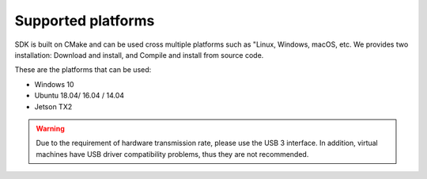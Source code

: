 .. _sdk_platform:

Supported platforms
====================

SDK is built on CMake and can be used cross multiple platforms such as "Linux, Windows, macOS, etc. We provides two installation: Download and install, and Compile and install from source code.

These are the platforms that can be used:

* Windows 10
* Ubuntu 18.04/ 16.04 / 14.04
* Jetson TX2

.. warning::

  Due to the requirement of hardware transmission rate, please use the USB 3 interface. In addition, virtual machines have USB driver compatibility problems, thus they are not recommended.

